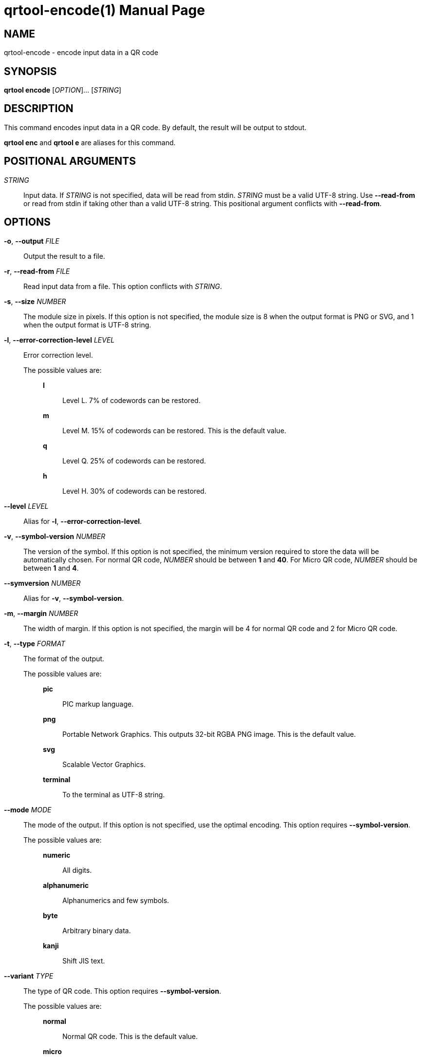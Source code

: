 // SPDX-FileCopyrightText: 2022 Shun Sakai
//
// SPDX-License-Identifier: CC-BY-4.0

= qrtool-encode(1)
// Specify in UTC.
:docdate: 2024-07-09
:doctype: manpage
ifdef::revnumber[:mansource: qrtool {revnumber}]
ifndef::revnumber[:mansource: qrtool]
:manmanual: General Commands Manual
ifndef::site-gen-antora[:includedir: ./include]

== NAME

qrtool-encode - encode input data in a QR code

== SYNOPSIS

*qrtool encode* [_OPTION_]... [_STRING_]

== DESCRIPTION

This command encodes input data in a QR code. By default, the result will be
output to stdout.

*qrtool enc* and *qrtool e* are aliases for this command.

== POSITIONAL ARGUMENTS

_STRING_::

  Input data. If _STRING_ is not specified, data will be read from stdin.
  _STRING_ must be a valid UTF-8 string. Use *--read-from* or read from stdin
  if taking other than a valid UTF-8 string. This positional argument conflicts
  with *--read-from*.

== OPTIONS

*-o*, *--output* _FILE_::

  Output the result to a file.

*-r*, *--read-from* _FILE_::

  Read input data from a file. This option conflicts with _STRING_.

*-s*, *--size* _NUMBER_::

  The module size in pixels. If this option is not specified, the module size
  is 8 when the output format is PNG or SVG, and 1 when the output format is
  UTF-8 string.

*-l*, *--error-correction-level* _LEVEL_::

  Error correction level.

  The possible values are:{blank}:::

    *l*::::

      Level L. 7% of codewords can be restored.

    *m*::::

      Level M. 15% of codewords can be restored. This is the default value.

    *q*::::

      Level Q. 25% of codewords can be restored.

    *h*::::

      Level H. 30% of codewords can be restored.

*--level* _LEVEL_::

  Alias for *-l*, *--error-correction-level*.

*-v*, *--symbol-version* _NUMBER_::

  The version of the symbol. If this option is not specified, the minimum
  version required to store the data will be automatically chosen. For normal
  QR code, _NUMBER_ should be between *1* and *40*. For Micro QR code, _NUMBER_
  should be between *1* and *4*.

*--symversion* _NUMBER_::

  Alias for *-v*, *--symbol-version*.

*-m*, *--margin* _NUMBER_::

  The width of margin. If this option is not specified, the margin will be 4
  for normal QR code and 2 for Micro QR code.

*-t*, *--type* _FORMAT_::

  The format of the output.

  The possible values are:{blank}:::

    *pic*::::

      PIC markup language.

    *png*::::

      Portable Network Graphics. This outputs 32-bit RGBA PNG image. This is
      the default value.

    *svg*::::

      Scalable Vector Graphics.

    *terminal*::::

      To the terminal as UTF-8 string.

ifdef::optimize-output-png,env-github,site-gen-antora[]
*--optimize-png* [_LEVEL_]::

  Set the optimization level for a PNG image. Lower levels are faster, higher
  levels provide better compression. If _LEVEL_ is not specified, it is assumed
  that the default level 2 is specified.

  The possible values are:{blank}:::

    *0*::::

      Level 0. This value is the minimum optimization level.

    *1*::::

      Level 1.

    *2*::::

      Level 2. This is the default value.

    *3*::::

      Level 3.

    *4*::::

      Level 4.

    *5*::::

      Level 5.

    *6*::::

      Level 6. This value is the maximum optimization level.

    *max*::::

      This value is an alias for the maximum optimization level.
endif::[]

ifdef::optimize-output-png,env-github,site-gen-antora[]
*--zopfli* [_ITERATION_]::

  Use Zopfli to compress PNG image. Perform compression for the number of
  iterations specified by _ITERATION_. If _ITERATION_ is not specified, it is
  assumed that 15 is specified as the number of iterations. This option
  requires *--optimize-png*.
endif::[]

*--mode* _MODE_::

  The mode of the output. If this option is not specified, use the optimal
  encoding. This option requires *--symbol-version*.

  The possible values are:{blank}:::

    *numeric*::::

      All digits.

    *alphanumeric*::::

      Alphanumerics and few symbols.

    *byte*::::

      Arbitrary binary data.

    *kanji*::::

      Shift JIS text.

*--variant* _TYPE_::

  The type of QR code. This option requires *--symbol-version*.

  The possible values are:{blank}:::

    *normal*::::

      Normal QR code. This is the default value.

    *micro*::::

      Micro QR code.

*--foreground* _COLOR_::

  Foreground color. _COLOR_ takes a CSS color string. Colored output is only
  available when the output format is PNG or SVG. Default is black.

*--background* _COLOR_::

  Background color. _COLOR_ takes a CSS color string. Colored output is only
  available when the output format is PNG or SVG. Default is white.

*--verbose*::

  Also print the metadata. It is output to stderr.

*-h*, *--help*::

  Print help message. The short flag (*-h*) will print a condensed help message
  while the long flag (*--help*) will print a detailed help message.

*-V*, *--version*::

  Print version number. The long flag (*--version*) will also print the
  copyright notice, the license notice and where to report bugs.

ifndef::site-gen-antora[include::{includedir}/section-exit-status.adoc[]]
ifdef::site-gen-antora[include::partial$man/man1/include/section-exit-status.adoc[]]

== NOTES

Source repository:{blank}::

  https://github.com/sorairolake/qrtool

QR code.com:{blank}::

  https://www.qrcode.com/

CSS Color Module Level 4:{blank}::

  https://www.w3.org/TR/css-color-4/

== EXAMPLES

Encode the given string in a QR code:{blank}::

  $ *qrtool encode "QR code" > output.png*

Encode the given file and output to the specified image:{blank}::

  $ *qrtool encode -o output.png -r go.mod*

Encode to a SVG image:{blank}::

  $ *qrtool encode -t svg "QR code" > output.svg*

Encode to a Micro QR code:{blank}::

  $ *qrtool encode -v 3 --variant micro "QR code" > output.png*

Encode with the specified colors:{blank}::

  $ *qrtool encode -o output.png --foreground brown --background lightslategray "QR code"*

ifndef::site-gen-antora[include::{includedir}/section-reporting-bugs.adoc[]]
ifdef::site-gen-antora[include::partial$man/man1/include/section-reporting-bugs.adoc[]]

ifndef::site-gen-antora[include::{includedir}/section-copyright.adoc[]]
ifdef::site-gen-antora[include::partial$man/man1/include/section-copyright.adoc[]]

== SEE ALSO

*oxipng*(1), *qrencode*(1), *qrtool*(1), *qrtool-decode*(1), *qrtool-help*(1)
